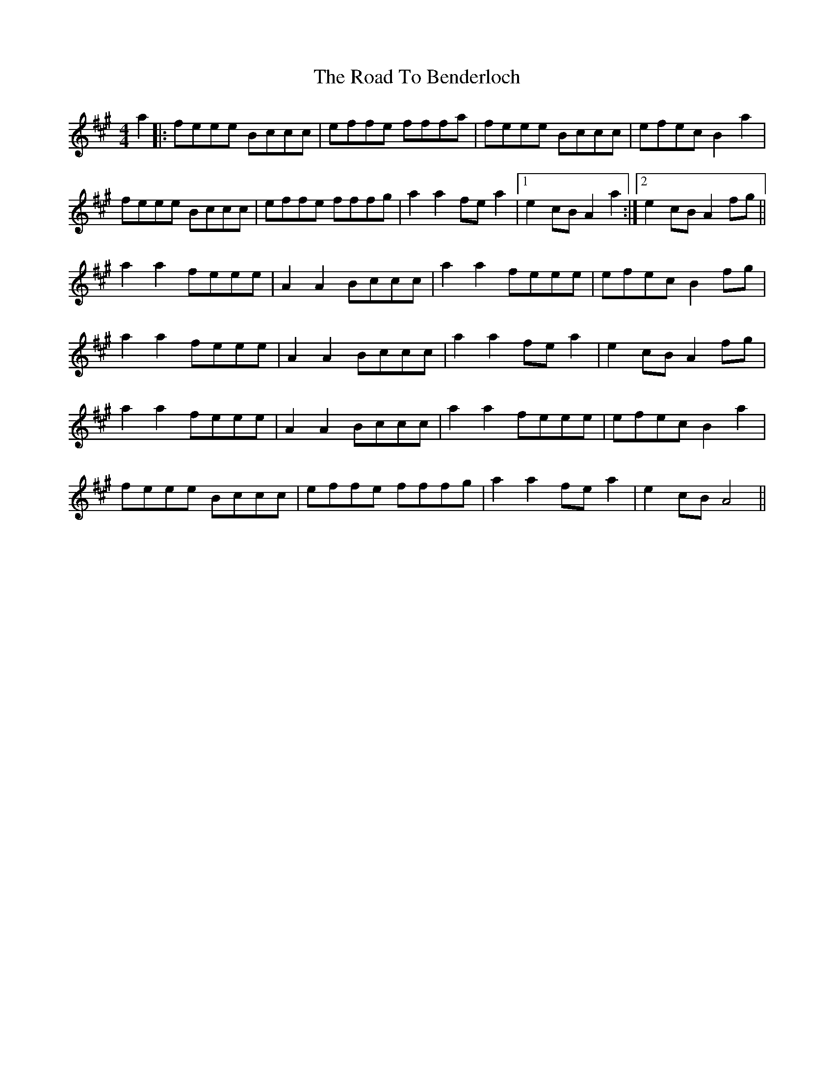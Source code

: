 X: 34650
T: Road To Benderloch, The
R: reel
M: 4/4
K: Amajor
a2|:feee Bccc|effe fffa|feee Bccc|efec B2 a2|
feee Bccc|effe fffg|a2 a2 fe a2|1 e2 cB A2 a2:|2 e2 cB A2 fg||
a2 a2 feee|A2 A2 Bccc|a2 a2 feee|efec B2 fg|
a2 a2 feee|A2 A2 Bccc|a2 a2 fe a2|e2 cB A2 fg|
a2 a2 feee|A2 A2 Bccc|a2 a2 feee|efec B2 a2|
feee Bccc|effe fffg|a2 a2 fe a2|e2 cB A4||

